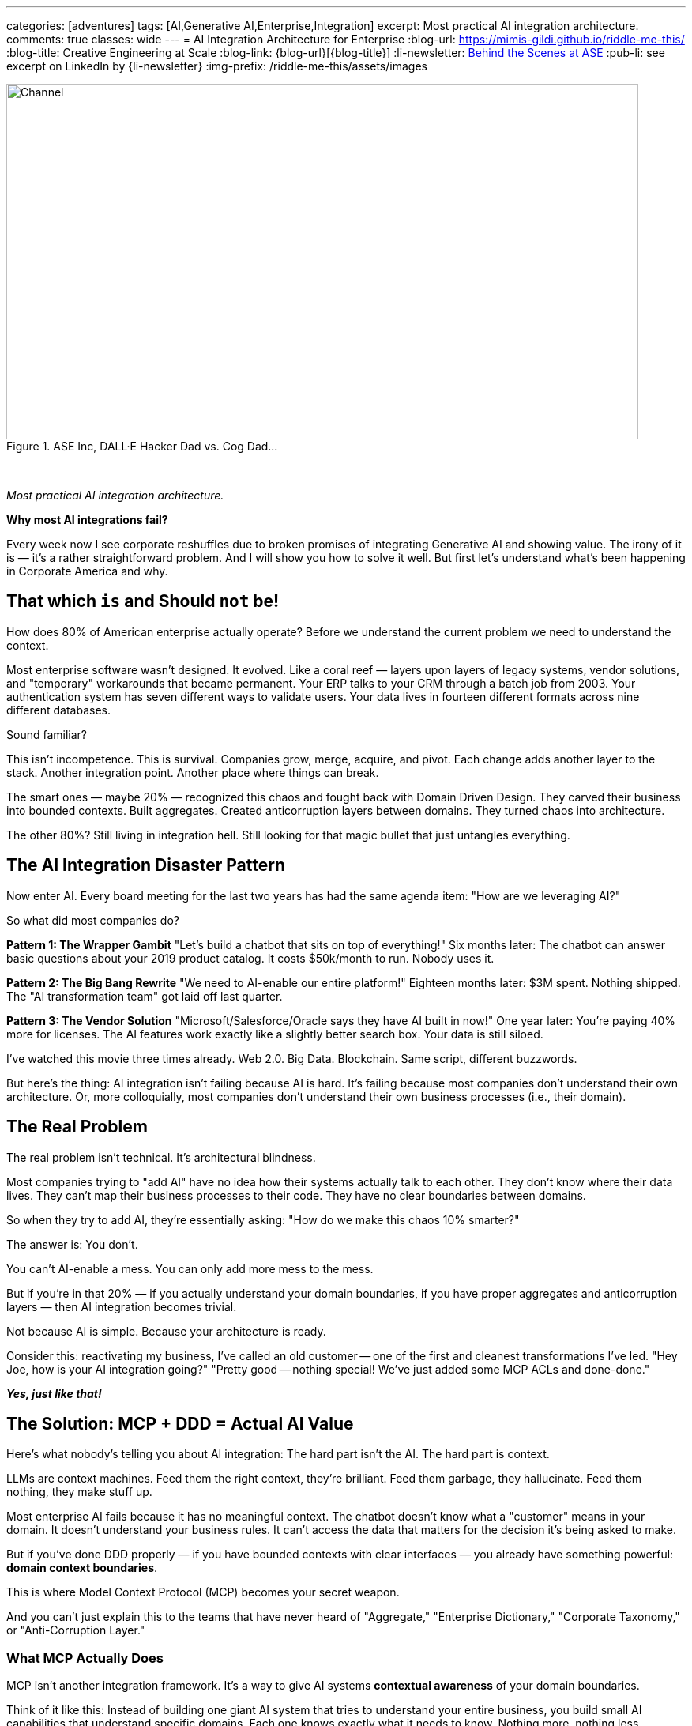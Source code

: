 ---
categories: [adventures]
tags: [AI,Generative AI,Enterprise,Integration]
excerpt: Most practical AI integration architecture.
comments: true
classes: wide
---
= AI Integration Architecture for Enterprise
:blog-url: https://mimis-gildi.github.io/riddle-me-this/
:blog-title: Creative Engineering at Scale
:blog-link: {blog-url}[{blog-title}]
:li-newsletter: https://www.linkedin.com/newsletters/behind-the-scenes-at-ase-7074840676026208257[Behind the Scenes at ASE,window=_blank,opts=nofollow]
:pub-li: see excerpt on LinkedIn by {li-newsletter}
:img-prefix: /riddle-me-this/assets/images

.ASE Inc, DALL·E Hacker Dad vs. Cog Dad...
[#img-devs]
image::{img-prefix}/devs.png[Channel,800,450]

{nbsp}

_Most practical AI integration architecture._

*Why most AI integrations fail?*

Every week now I see corporate reshuffles due to broken promises of integrating Generative AI and showing value.
The irony of it is — it's a rather straightforward problem.
And I will show you how to solve it well.
But first let's understand what's been happening in Corporate America and why.

== That which `is` and Should `not` be!

How does 80% of American enterprise actually operate?
Before we understand the current problem we need to understand the context.

Most enterprise software wasn't designed. It evolved. Like a coral reef — layers upon layers of legacy systems, vendor solutions, and "temporary" workarounds that became permanent. Your ERP talks to your CRM through a batch job from 2003. Your authentication system has seven different ways to validate users. Your data lives in fourteen different formats across nine different databases.

Sound familiar?

This isn't incompetence. This is survival. Companies grow, merge, acquire, and pivot. Each change adds another layer to the stack. Another integration point. Another place where things can break.

The smart ones — maybe 20% — recognized this chaos and fought back with Domain Driven Design. They carved their business into bounded contexts. Built aggregates. Created anticorruption layers between domains. They turned chaos into architecture.

The other 80%? Still living in integration hell.
Still looking for that magic bullet that just untangles everything.

== The AI Integration Disaster Pattern

Now enter AI. Every board meeting for the last two years has had the same agenda item: "How are we leveraging AI?"

So what did most companies do?

*Pattern 1: The Wrapper Gambit*
"Let's build a chatbot that sits on top of everything!"
Six months later: The chatbot can answer basic questions about your 2019 product catalog. It costs $50k/month to run. Nobody uses it.

*Pattern 2: The Big Bang Rewrite*
"We need to AI-enable our entire platform!"
Eighteen months later: $3M spent. Nothing shipped. The "AI transformation team" got laid off last quarter.

*Pattern 3: The Vendor Solution*
"Microsoft/Salesforce/Oracle says they have AI built in now!"
One year later: You're paying 40% more for licenses. The AI features work exactly like a slightly better search box. Your data is still siloed.

I've watched this movie three times already. Web 2.0. Big Data. Blockchain. Same script, different buzzwords.

But here's the thing: AI integration isn't failing because AI is hard.
It's failing because most companies don't understand their own architecture.
Or, more colloquially, most companies don't understand their own business processes (i.e., their domain).


== The Real Problem

The real problem isn't technical. It's architectural blindness.

Most companies trying to "add AI" have no idea how their systems actually talk to each other. They don't know where their data lives. They can't map their business processes to their code. They have no clear boundaries between domains.

So when they try to add AI, they're essentially asking: "How do we make this chaos 10% smarter?"

The answer is: You don't.

You can't AI-enable a mess. You can only add more mess to the mess.

But if you're in that 20% — if you actually understand your domain boundaries, if you have proper aggregates and anticorruption layers — then AI integration becomes trivial.

Not because AI is simple. Because your architecture is ready.

Consider this: reactivating my business, I've called an old customer -- one of the first and cleanest transformations I've led.
"Hey Joe, how is your AI integration going?"
"Pretty good -- nothing special! We've just added some MCP ACLs and done-done."

*_Yes, just like that!_*

== The Solution: MCP + DDD = Actual AI Value

Here's what nobody's telling you about AI integration: The hard part isn't the AI. The hard part is context.

LLMs are context machines. Feed them the right context, they're brilliant. Feed them garbage, they hallucinate. Feed them nothing, they make stuff up.

Most enterprise AI fails because it has no meaningful context. The chatbot doesn't know what a "customer" means in your domain. It doesn't understand your business rules. It can't access the data that matters for the decision it's being asked to make.

But if you've done DDD properly — if you have bounded contexts with clear interfaces — you already have something powerful: *domain context boundaries*.

This is where Model Context Protocol (MCP) becomes your secret weapon.

And you can't just explain this to the teams that have never heard of "Aggregate," "Enterprise Dictionary," "Corporate Taxonomy," or "Anti-Corruption Layer."

=== What MCP Actually Does

MCP isn't another integration framework. It's a way to give AI systems *contextual awareness* of your domain boundaries.

Think of it like this: Instead of building one giant AI system that tries to understand your entire business, you build small AI capabilities that understand specific domains. Each one knows exactly what it needs to know. Nothing more, nothing less.

Your inventory management AI doesn't need to understand customer support tickets. Your pricing AI doesn't need to know about shipping logistics. Each AI component operates within its bounded context, with MCP handling the communication between domains.

=== The Architecture That Actually Works

Here's the pattern that works:

. *Start with your existing bounded contexts* - If you've done DDD, you already have these. If you haven't, start there first.

. *Add MCP connectors at domain boundaries* - These aren't heavy integration layers. They're lightweight context providers that expose domain-specific operations to AI.

. *Build AI capabilities within contexts* - Each domain gets AI features that understand that domain's language, rules, and data.

. *Use anticorruption layers for AI coordination* - When domains need to work together, they do it through the same clean interfaces you already built.

The result? AI that actually understands your business because it's built around your business architecture.

I'll tell you even more about some pure gold a little later!
Consider this: what if you've added another Supporting Subdomain that talks just to the MCP ACLs on every boundary?
Huh?! Now your competitor is just out of business!

== A Real Example: Customer Service Domain

Let's say you're building AI for customer service. The wrong way:

----
"Build an AI that can answer any customer question about anything."
----

Six months later: It sometimes knows your product names. It can't access order status. It escalates everything to humans.

The right way with MCP + DDD:

*Bounded Context: Customer Support*
- Understands: tickets, escalation rules, agent availability
- AI Capability: Ticket classification, response suggestions
- MCP Connectors: Order domain, Product domain, Billing domain

*Bounded Context: Order Management*
- Understands: orders, fulfillment, shipping
- AI Capability: Order status explanation, delivery predictions
- MCP Connectors: Customer domain, Inventory domain

*Bounded Context: Product Catalog*
- Understands: products, specifications, compatibility
- AI Capability: Product recommendations, technical Q&amp;A
- MCP Connectors: Inventory domain, Pricing domain

Now when a customer asks "Where's my order of the blue widget?":

. Customer Support AI classifies this as an order inquiry
. MCP connector requests order status from Order Management domain
. Order Management AI provides context-aware status with shipping details
. Product Catalog AI adds product-specific information if needed
. Customer gets a complete, accurate answer

Each AI knows its domain. Each domain maintains its boundaries. The customer gets intelligence, not hallucination.

_Keep that Supporting Subdomain from above in your memory for now._

== Why This Works (And Why Everything Else Doesn't)

*Bounded contexts prevent AI hallucination* - Each AI component only operates on data it understands. No guessing across domain boundaries.

*MCP enables clean composition* - You can combine AI capabilities without creating integration spaghetti.

*Anticorruption layers protect existing systems* - Your core business logic doesn't change. AI gets added on top through clean interfaces.

*Incremental deployment* - Start with one domain. Add AI capability. See value immediately. Expand to other domains when ready.

*No vendor lock-in* - MCP is open. Your domains are yours. You can swap AI models, change providers, or go fully local without rewriting everything (ask `rdd13r` about this).

Most importantly: *It respects how your business actually works*. *_Instead of forcing your business to adapt to AI, you're adapting AI to your business._*

== The Implementation Reality

Here's what this looks like in practice with Spring Boot and Kotlin:

You're already running microservices. You already have domain boundaries. You already have APIs between services.

Adding MCP is adding a new type of API endpoint — one that speaks AI context instead of just JSON.

Your customer service domain already has a `CustomerService` class. Now it also has a `CustomerServiceMCPProvider` that exposes customer operations to AI in context-aware format.

Your order domain already validates business rules. Now those same rules inform the AI about what orders are valid, what states are possible, what actions are allowed.

No rewrites. No migrations. No disruption.

Just intelligence layered on top of architecture you already trust.

== The Real Win

Companies that get this right don't just "add AI features." They become AI-native without sacrificing what makes them work.

Their customer service gets smarter because AI understands customer context.
Their operations get smoother because AI understands operational constraints.
Their sales get sharper because AI understands market dynamics within proper business boundaries.

And when the next AI breakthrough happens — when GPT-6 or Claude-5 or some open source model changes everything — they don't start over. They just swap the models behind their MCP interfaces.

They built for intelligence, not for hype.

== For the 80% Still Living in Chaos

If you're reading this and thinking "We don't have bounded contexts" or "Our domains are a mess" — start there.

Don't try to AI-enable chaos. Clean up your architecture first. Define your domains. Build proper boundaries.

It's not glamorous work. It won't get you featured in CIO Magazine. But it's the foundation that makes everything else possible.

AI won't save a broken architecture. But good architecture makes AI inevitable.

== The Bottom Line

Most AI integration fails because companies try to solve the wrong problem. They think the problem is "How do we add AI?" when the real problem is "Do we understand our own business well enough for AI to help?"

If you have clean domain boundaries and proper anticorruption layers, adding AI through MCP is straightforward engineering work.

If you don't, all the GPT-4 in the world won't save you.

The choice is yours: Keep throwing money at AI vendors who promise magic, or build intelligence into architecture that actually works.

The companies that figure this out first will eat everyone else's lunch.

The rest will keep explaining to their boards why the AI initiative didn't deliver value.

Again.

== On `rdd13r`

For decades I kept a `Welcome Clerck` component around as an example of a clean Bounded Context and a DDD Template (Namespace Archetype).
And I would tell prospects -- clean your $#!T up -- because if this disruption won't kill you, the next one is.
I used to talk about AI Augmentation in this space for years and very few have taken me up on my offer.
Sure, the models were weak and the added value was limited.

But here we are! -- the next disruption is here, and the value is not limited anymore.
And the truth is -- these enablements will only come faster and faster now.
Know this: no matter how much you polish a turd, gold plate it if you will -- you still just own a turd.
Restructuring to order isn't hard at all.
It just requires a commitment.
And what you get with that restructure?

Besides the obvious inexpensive integration into the future, you can get something very special!

Remember that `Supporting Subdomain` that I'd mentioned -- a separate namespace that just talk to you MCP ACLs?
Think about these for a second. Let's say you gave these ASCLs a little state.
Now they remember the history of interaction flows.
Do you know who your logging crosscuts you are trying to implement now give you a separate and valuable view into your system?
Think about this crosscutting, across MCP ACL -- what kind a new and interesting view would you get from this history of interactions?

Oh, but now you are seeing through the nature of your very business -- the human element you could not crosscut before!

Bomb -- isn't it?!

Let me know if you want me to resurrect the 'Weclome Cleck` namespace for you, but now AI Augmented.

Happy computing, Friends!
 your Spring Boot expertise and the current AI integration chaos in enterprises, this could position you as exactly what companies need right now. What's your gut feeling on time investment vs. immediate job search activities?